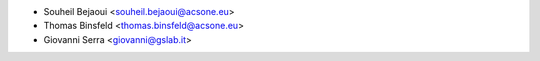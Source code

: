 * Souheil Bejaoui <souheil.bejaoui@acsone.eu>
* Thomas Binsfeld <thomas.binsfeld@acsone.eu>
* Giovanni Serra <giovanni@gslab.it>
